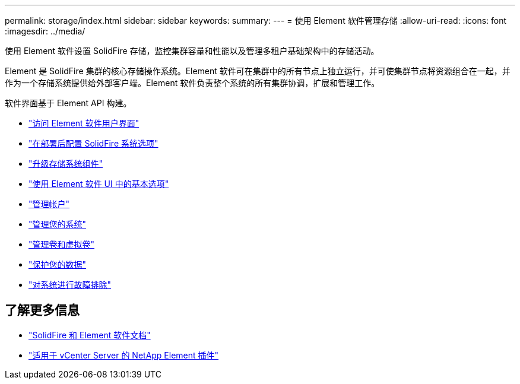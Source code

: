 ---
permalink: storage/index.html 
sidebar: sidebar 
keywords:  
summary:  
---
= 使用 Element 软件管理存储
:allow-uri-read: 
:icons: font
:imagesdir: ../media/


[role="lead"]
使用 Element 软件设置 SolidFire 存储，监控集群容量和性能以及管理多租户基础架构中的存储活动。

Element 是 SolidFire 集群的核心存储操作系统。Element 软件可在集群中的所有节点上独立运行，并可使集群节点将资源组合在一起，并作为一个存储系统提供给外部客户端。Element 软件负责整个系统的所有集群协调，扩展和管理工作。

软件界面基于 Element API 构建。

* link:task_post_deploy_access_the_element_software_user_interface.html["访问 Element 软件用户界面"]
* link:task_post_deploy_configure_system_options.html["在部署后配置 SolidFire 系统选项"]
* link:../upgrade/concept_element_upgrade_overview.html["升级存储系统组件"]
* link:task_intro_use_basic_options_in_the_element_software_ui.html["使用 Element 软件 UI 中的基本选项"]
* link:concept_system_manage_accounts_overview.html["管理帐户"]
* link:concept_system_manage_system_management.html["管理您的系统"]
* link:concept_data_manage_data_management.html["管理卷和虚拟卷"]
* link:concept_data_protection.html["保护您的数据"]
* link:concept_system_monitoring_and_troubleshooting.html["对系统进行故障排除"]




== 了解更多信息

* https://docs.netapp.com/us-en/element-software/index.html["SolidFire 和 Element 软件文档"]
* https://docs.netapp.com/us-en/vcp/index.html["适用于 vCenter Server 的 NetApp Element 插件"^]

